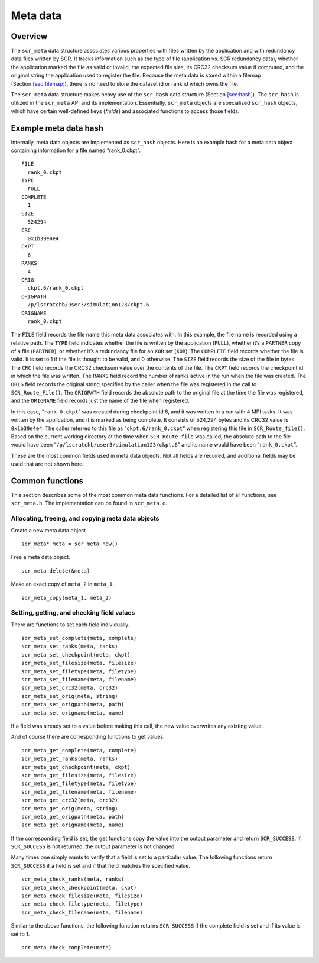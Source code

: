 .. _sec:meta:

Meta data
=========

Overview
--------

The ``scr_meta`` data structure associates various properties with files
written by the application and with redundancy data files written by
SCR. It tracks information such as the type of file (application vs. SCR
redundancy data), whether the application marked the file as valid or
invalid, the expected file size, its CRC32 checksum value if computed,
and the original string the application used to register the file.
Because the meta data is stored within a filemap
(Section `[sec:filemap] <#sec:filemap>`__), there is no need to store
the dataset id or rank id which owns the file.

The ``scr_meta`` data structure makes heavy use of the ``scr_hash`` data
structure (Section `[sec:hash] <#sec:hash>`__). The ``scr_hash`` is
utilized in the ``scr_meta`` API and its implementation. Essentially,
``scr_meta`` objects are specialized ``scr_hash`` objects, which have
certain well-defined keys (*fields*) and associated functions to access
those fields.

Example meta data hash
----------------------

Internally, meta data objects are implemented as ``scr_hash`` objects.
Here is an example hash for a meta data object containing information
for a file named “rank_0.ckpt”.

::

     FILE
       rank_0.ckpt
     TYPE
       FULL
     COMPLETE
       1
     SIZE
       524294
     CRC
       0x1b39e4e4
     CKPT
       6
     RANKS
       4
     ORIG
       ckpt.6/rank_0.ckpt
     ORIGPATH
       /p/lscratchb/user3/simulation123/ckpt.6
     ORIGNAME
       rank_0.ckpt

The ``FILE`` field records the file name this meta data associates with.
In this example, the file name is recorded using a relative path. The
``TYPE`` field indicates whether the file is written by the application
(``FULL``), whether it’s a ``PARTNER`` copy of a file (``PARTNER``), or
whether it’s a redundancy file for an ``XOR`` set (``XOR``). The
``COMPLETE`` field records whether the file is valid. It is set to 1 if
the file is thought to be valid, and 0 otherwise. The ``SIZE`` field
records the size of the file in bytes. The ``CRC`` field records the
CRC32 checksum value over the contents of the file. The ``CKPT`` field
records the checkpoint id in which the file was written. The ``RANKS``
field record the number of ranks active in the run when the file was
created. The ``ORIG`` field records the original string specified by the
caller when the file was registered in the call to ``SCR_Route_File()``.
The ``ORIGPATH`` field records the absolute path to the original file at
the time the file was registered, and the ``ORIGNAME`` field records
just the name of the file when registered.

In this case, “``rank_0.ckpt``” was created during checkpoint id 6, and
it was written in a run with 4 MPI tasks. It was written by the
application, and it is marked as being complete. It consists of 524,294
bytes and its CRC32 value is ``0x1b39e4e4``. The caller referred to this
file as “``ckpt.6/rank_0.ckpt``” when registering this file in
``SCR_Route_file()``. Based on the current working directory at the time
when ``SCR_Route_file`` was called, the absolute path to the file would
have been “``/p/lscratchb/user3/simulation123/ckpt.6``” and its name
would have been “``rank_0.ckpt``”.

These are the most common fields used in meta data objects. Not all
fields are required, and additional fields may be used that are not
shown here.

Common functions
----------------

This section describes some of the most common meta data functions. For
a detailed list of all functions, see ``scr_meta.h``. The implementation
can be found in ``scr_meta.c``.

Allocating, freeing, and copying meta data objects
~~~~~~~~~~~~~~~~~~~~~~~~~~~~~~~~~~~~~~~~~~~~~~~~~~

Create a new meta data object.

::

     scr_meta* meta = scr_meta_new()

Free a meta data object.

::

     scr_meta_delete(&meta)

Make an exact copy of ``meta_2`` in ``meta_1``.

::

     scr_meta_copy(meta_1, meta_2)

Setting, getting, and checking field values
~~~~~~~~~~~~~~~~~~~~~~~~~~~~~~~~~~~~~~~~~~~

There are functions to set each field individually.

::

     scr_meta_set_complete(meta, complete)
     scr_meta_set_ranks(meta, ranks)
     scr_meta_set_checkpoint(meta, ckpt)
     scr_meta_set_filesize(meta, filesize)
     scr_meta_set_filetype(meta, filetype)
     scr_meta_set_filename(meta, filename)
     scr_meta_set_crc32(meta, crc32)
     scr_meta_set_orig(meta, string)
     scr_meta_set_origpath(meta, path)
     scr_meta_set_origname(meta, name)

If a field was already set to a value before making this call, the new
value overwrites any existing value.

And of course there are corresponding functions to get values.

::

     scr_meta_get_complete(meta, complete)
     scr_meta_get_ranks(meta, ranks)
     scr_meta_get_checkpoint(meta, ckpt)
     scr_meta_get_filesize(meta, filesize)
     scr_meta_get_filetype(meta, filetype)
     scr_meta_get_filename(meta, filename)
     scr_meta_get_crc32(meta, crc32)
     scr_meta_get_orig(meta, string)
     scr_meta_get_origpath(meta, path)
     scr_meta_get_origname(meta, name)

If the corresponding field is set, the get functions copy the value into
the output parameter and return ``SCR_SUCCESS``. If ``SCR_SUCCESS`` is
not returned, the output parameter is not changed.

Many times one simply wants to verify that a field is set to a
particular value. The following functions return ``SCR_SUCCESS`` if a
field is set and if that field matches the specified value.

::

     scr_meta_check_ranks(meta, ranks)
     scr_meta_check_checkpoint(meta, ckpt)
     scr_meta_check_filesize(meta, filesize)
     scr_meta_check_filetype(meta, filetype)
     scr_meta_check_filename(meta, filename)

Similar to the above functions, the following function returns
``SCR_SUCCESS`` if the complete field is set and if its value is set to
1.

::

     scr_meta_check_complete(meta)

